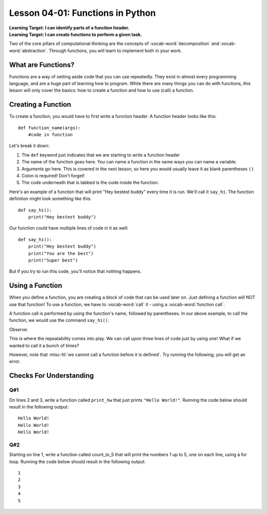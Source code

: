 .. qnum::
   :start: 1
   :prefix: u0401-

..  Copyright (C) 2016 Timothy Chen.  Permission is granted to copy, distribute
    and/or modify this document under the terms of the GNU Free Documentation
    License, Version 1.3 or any later version published by the Free Software
    Foundation; with the Invariant Sections being Contributor List, Lesson 00-01: 
    Introduction To The Course, no Front-Cover Texts, and no Back-Cover Texts.  
    A copy of the license is included in the section entitled "GNU Free 
    Documentation License".


Lesson 04-01: Functions in Python
=================================

| **Learning Target: I can identify parts of a function header.**
| **Learning Target: I can create functions to perform a given task.**

Two of the core pillars of computational thinking are the concepts of :vocab-word:`decomposition` and :vocab-word:`abstraction`.  Through functions, you will learn to implement both in your work.

What are Functions?
-------------------

Functions are a way of setting aside code that you can use repeatedly.  They exist in almost every programming language, and are a huge part of learning how to program.  While there are many things you can do with functions, this lesson will only cover the basics: how to create a function and how to use (call) a function.

Creating a Function
-------------------

To create a function, you would have to first write a function header.  A function header looks like this:

::
   
   def function_name(args):
       #code in function
   
Let's break it down:

.. image:: img/funcheader.svg
   :width: 500px
   :alt: parts of a function header
   :align: center

1. The ``def`` keyword just indicates that we are starting to write a function header
2. The name of the function goes here. You can name a function in the same ways you can name a variable.
3. Arguments go here. This is covered in the next lesson, so here you would usually leave it as blank parentheses ``()``
4. Colon is required! Don't forget!
5. The code underneath that is tabbed is the code inside the function.

Here's an example of a function that will print "Hey bestest buddy" every time it is run.  We'll call it ``say_hi``.  The function definition might look something like this:

::
   
   def say_hi():
       print("Hey bestest buddy")
       
Our function could have multiple lines of code in it as well:

::
   
   def say_hi():
       print("Hey bestest buddy")
       print("You are the best")
       print("Super best")

But if you try to run this code, you'll notice that nothing happens.

.. activecode:: 0401_ex_1
   :autorun:

   def say_hi():
       print("Hey bestest buddy")
       print("You are the best")
       print("Super best")
   
   print("Program ended.")

Using a Function
----------------

When you define a function, you are creating a block of code that can be used later on.  Just defining a function will NOT use that function!  To use a function, we have to :vocab-word:`call` it - using a :vocab-word:`function call`.

A function call is performed by using the function's name, followed by parentheses.  In our above example, to call the function, we would use the command ``say_hi()``.

Observe:

.. activecode:: 0401_ex_2
   :autorun:

   def say_hi():
       print("Hey bestest buddy")
       print("You are the best")
       print("Super best")
   
   say_hi()
   print("Program ended.")

This is where the repeatability comes into play.  We can call upon three lines of code just by using one!  What if we wanted to call it a bunch of times?

.. activecode:: 0401_ex_3
   :autorun:

   def say_hi():
       print("Hey bestest buddy")
       print("You are the best")
       print("Super best")
   
   say_hi()
   say_hi()
   say_hi()
   say_hi()
   print("Program ended.")

However, note that :misc-hl:`we cannot call a function before it is defined`.  Try running the following; you will get an error.

.. activecode:: 0401_ex_4

   say_hi()

   def say_hi():
       print("Hey bestest buddy")
       print("You are the best")
       print("Super best")
   
   print("Program ended.")



Checks For Understanding
------------------------

Q#1
~~~

On lines 2 and 3, write a function called ``print_hw`` that just prints ``"Hello World!"``.  Running the code below should result in the following output:

::

   Hello World!
   Hello World!
   Hello World!

.. activecode:: 0401_cfu_1
   
   #write here
   def
   
   
   for x in range(3):
       print_hw()

Q#2
~~~

Starting on line 1, write a function called count_to_5 that will print the numbers 1 up to 5, one on each line, using a for loop.  Running the code below should result in the following output:

::
   
   1
   2
   3
   4
   5

.. activecode:: 0401_cfu_2

   #write here
   def 
   
   count_to_5()